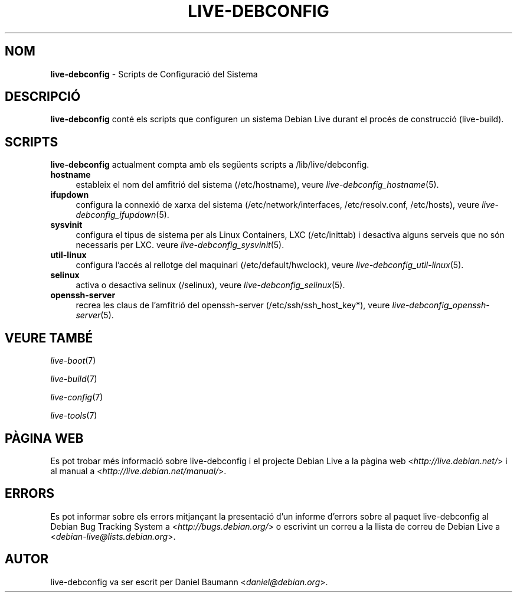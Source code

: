 .\" live-debconfig(7) - System Configuration Scripts
.\" Copyright (C) 2006-2012 Daniel Baumann <daniel@debian.org>
.\"
.\" This program comes with ABSOLUTELY NO WARRANTY; for details see COPYING.
.\" This is free software, and you are welcome to redistribute it
.\" under certain conditions; see COPYING for details.
.\"
.\"
.\"*******************************************************************
.\"
.\" This file was generated with po4a. Translate the source file.
.\"
.\"*******************************************************************
.TH LIVE\-DEBCONFIG 7 12.11.2012 4.0~a8\-1 "Projecte Debian Live"

.SH NOM
\fBlive\-debconfig\fP \- Scripts de Configuració del Sistema

.SH DESCRIPCIÓ
\fBlive\-debconfig\fP conté els scripts que configuren un sistema Debian Live
durant el procés de construcció (live\-build).

.SH SCRIPTS
\fBlive\-debconfig\fP actualment compta amb els següents scripts a
/lib/live/debconfig.

.IP \fBhostname\fP 4
estableix el nom del amfitrió del sistema (/etc/hostname), veure
\fIlive\-debconfig_hostname\fP(5).
.IP \fBifupdown\fP 4
configura la connexió de xarxa del sistema (/etc/network/interfaces,
/etc/resolv.conf, /etc/hosts), veure \fIlive\-debconfig_ifupdown\fP(5).
.IP \fBsysvinit\fP 4
configura el tipus de sistema per als Linux Containers, LXC (/etc/inittab) i
desactiva alguns serveis que no són necessaris per LXC. veure
\fIlive\-debconfig_sysvinit\fP(5).
.IP \fButil\-linux\fP 4
configura l'accés al rellotge del maquinari (/etc/default/hwclock), veure
\fIlive\-debconfig_util\-linux\fP(5).
.IP \fBselinux\fP 4
activa o desactiva selinux (/selinux), veure \fIlive\-debconfig_selinux\fP(5).
.IP \fBopenssh\-server\fP 4
recrea les claus de l'amfitrió del openssh\-server (/etc/ssh/ssh_host_key*),
veure \fIlive\-debconfig_openssh\-server\fP(5).

.SH "VEURE TAMBÉ"
\fIlive\-boot\fP(7)
.PP
\fIlive\-build\fP(7)
.PP
\fIlive\-config\fP(7)
.PP
\fIlive\-tools\fP(7)

.SH "PÀGINA WEB"
Es pot trobar més informació sobre live\-debconfig i el projecte Debian Live
a la pàgina web <\fIhttp://live.debian.net/\fP> i al manual a
<\fIhttp://live.debian.net/manual/\fP>.

.SH ERRORS
Es pot informar sobre els errors mitjançant la presentació d'un informe
d'errors sobre al paquet live\-debconfig al Debian Bug Tracking System a
<\fIhttp://bugs.debian.org/\fP> o escrivint un correu a la llista de
correu de Debian Live a <\fIdebian\-live@lists.debian.org\fP>.

.SH AUTOR
live\-debconfig va ser escrit per Daniel Baumann
<\fIdaniel@debian.org\fP>.
